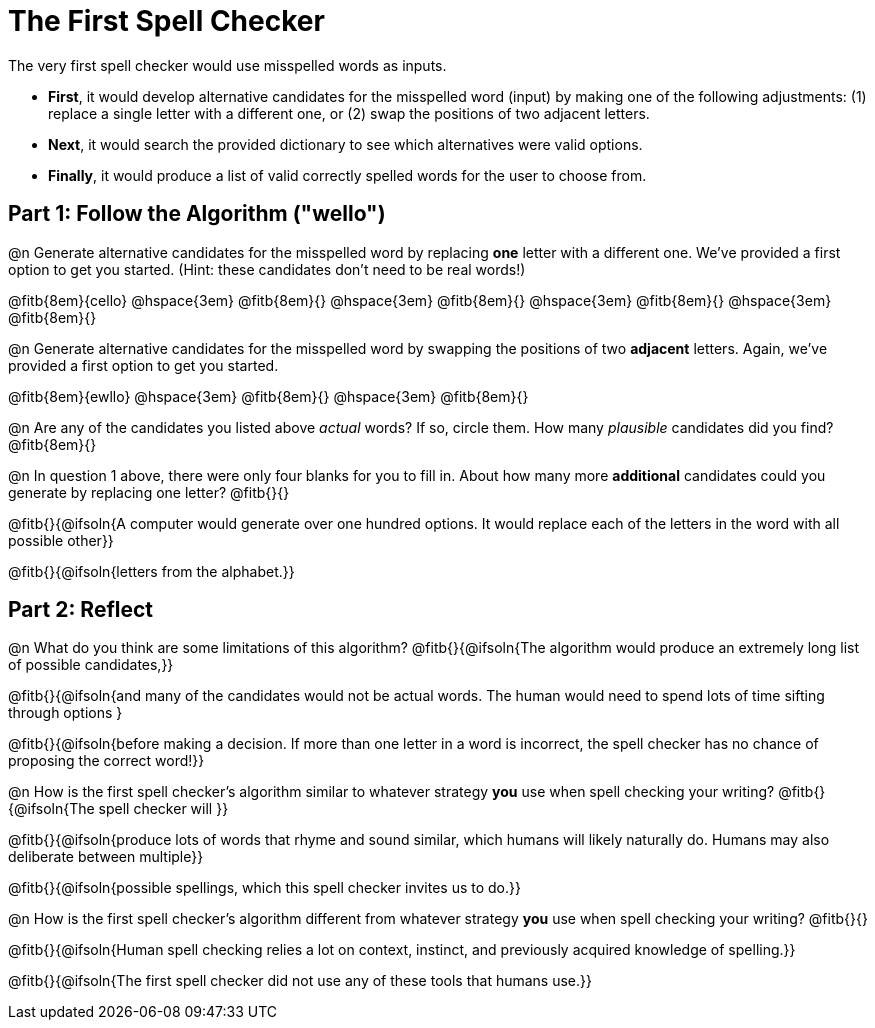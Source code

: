 = The First Spell Checker

The very first spell checker would use misspelled words as inputs.

- *First*, it would develop alternative candidates for the misspelled word (input) by making one of the following adjustments: (1) replace a single letter with a different one, or (2) swap the positions of two adjacent letters.

- *Next*, it would search the provided dictionary to see which alternatives were valid options.

- *Finally*, it would produce a list of valid correctly spelled words for the user to choose from.

== Part 1: Follow the Algorithm ("wello")

@n Generate alternative candidates for the misspelled word by replacing *one* letter with a different one. We’ve provided a first option to get you started. (Hint: these candidates don’t need to be real words!)

@fitb{8em}{cello} @hspace{3em} @fitb{8em}{} @hspace{3em} @fitb{8em}{} @hspace{3em} @fitb{8em}{} @hspace{3em} @fitb{8em}{}



@n Generate alternative candidates for the misspelled word by swapping the positions of two *adjacent* letters. Again, we've provided a first option to get you started.

@fitb{8em}{ewllo} @hspace{3em} @fitb{8em}{} @hspace{3em} @fitb{8em}{}

@n Are any of the candidates you listed above _actual_ words? If so, circle them. How many _plausible_ candidates did you find? @fitb{8em}{}

@n In question 1 above, there were only four blanks for you to fill in. About how many more *additional* candidates could you generate by replacing one letter? @fitb{}{}

@fitb{}{@ifsoln{A computer would generate over one hundred options. It would replace each of the letters in the word with all possible other}}

@fitb{}{@ifsoln{letters from the alphabet.}}



== Part 2: Reflect

@n What do you think are some limitations of this algorithm? @fitb{}{@ifsoln{The algorithm would produce an extremely long list of possible candidates,}}

@fitb{}{@ifsoln{and many of the candidates would not be actual words. The human would need to spend lots of time sifting through options }

@fitb{}{@ifsoln{before making a decision. If more than one letter in a word is incorrect, the spell checker has no chance of proposing the correct word!}}

@n How is the first spell checker's algorithm similar to whatever strategy *you* use when spell checking your writing? @fitb{}{@ifsoln{The spell checker will }}

@fitb{}{@ifsoln{produce lots of words that rhyme and sound similar, which humans will likely naturally do. Humans may also deliberate between multiple}}

@fitb{}{@ifsoln{possible spellings, which this spell checker invites us to do.}}

@n How is the first spell checker's algorithm different from whatever strategy *you* use when spell checking your writing? @fitb{}{}

@fitb{}{@ifsoln{Human spell checking relies a lot on context, instinct, and previously acquired knowledge of spelling.}}

@fitb{}{@ifsoln{The first spell checker did not use any of these tools that humans use.}}




